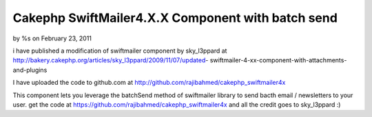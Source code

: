 

Cakephp SwiftMailer4.X.X Component with batch send
==================================================

by %s on February 23, 2011

i have published a modification of swiftmailer component by
sky_l3ppard at
http://bakery.cakephp.org/articles/sky_l3ppard/2009/11/07/updated-
swiftmailer-4-xx-component-with-attachments-and-plugins

I have uploaded the code to github.com at
`http://github.com/rajibahmed/cakephp_swiftmailer4x`_

This component lets you leverage the batchSend method of swiftmailer
library to send bacth email / newsletters to your user. get the code
at `https://github.com/rajibahmed/cakephp_swiftmailer4x`_ and all the
credit goes to sky_l3ppard :)


.. _https://github.com/rajibahmed/cakephp_swiftmailer4x: https://github.com/rajibahmed/cakephp_swiftmailer4x
.. _http://github.com/rajibahmed/cakephp_swiftmailer4x: http://github.com/rajibahmed/cakephp_swiftmailer4x
.. meta::
    :title: Cakephp SwiftMailer4.X.X Component with batch send
    :description: CakePHP Article related to Mail,swift mailer,"batch mailing",newsletters,General Interest
    :keywords: Mail,swift mailer,"batch mailing",newsletters,General Interest
    :copyright: Copyright 2011 
    :category: general_interest

